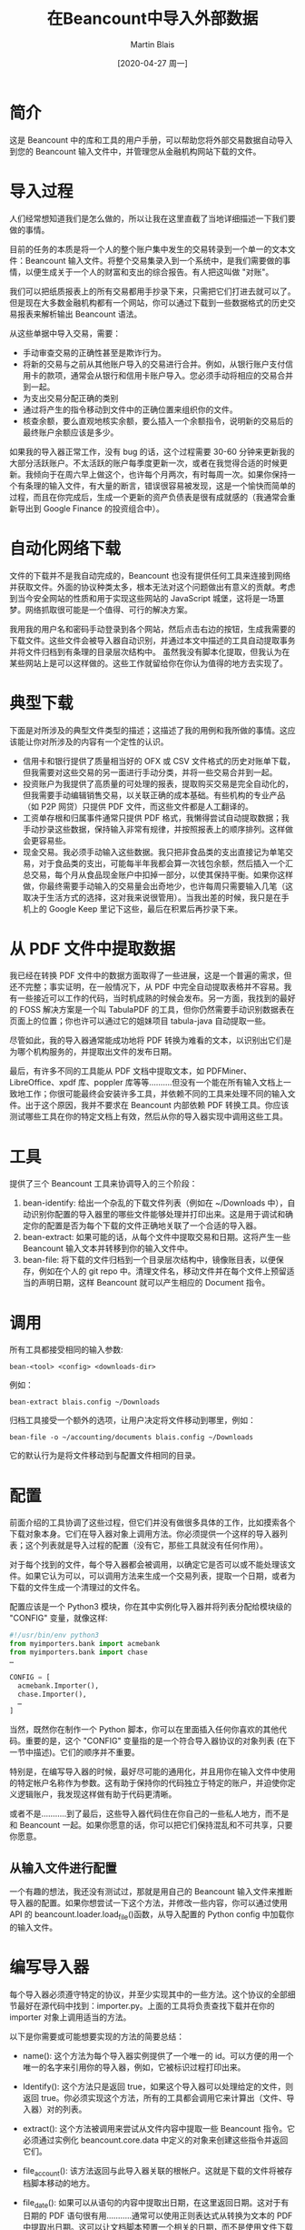 #+TITLE: 在Beancount中导入外部数据
#+DATE: [2020-04-27 周一]
#+AUTHOR: Martin Blais

* 简介
这是 Beancount 中的库和工具的用户手册，可以帮助您将外部交易数据自动导入到您的 Beancount 输入文件中，并管理您从金融机构网站下载的文件。

* 导入过程
人们经常想知道我们是怎么做的，所以让我在这里直截了当地详细描述一下我们要做的事情。

目前的任务的本质是将一个人的整个账户集中发生的交易转录到一个单一的文本文件：Beancount 输入文件。将整个交易集录入到一个系统中，是我们需要做的事情，以便生成关于一个人的财富和支出的综合报告。有人把这叫做 "对账"。

我们可以把纸质报表上的所有交易都用手抄录下来，只需把它们打进去就可以了。但是现在大多数金融机构都有一个网站，你可以通过下载到一些数据格式的历史交易报表来解析输出 Beancount 语法。

从这些单据中导入交易，需要：
- 手动审查交易的正确性甚至是欺诈行为。
- 将新的交易与之前从其他账户导入的交易进行合并。例如，从银行账户支付信用卡的款项，通常会从银行和信用卡账户导入。您必须手动将相应的交易合并到一起。
- 为支出交易分配正确的类别 
- 通过将产生的指令移动到文件中的正确位置来组织你的文件。
- 核查余额，要么直观地核实余额，要么插入一个余额指令，说明新的交易后的最终账户余额应该是多少。

如果我的导入器正常工作，没有 bug 的话，这个过程需要 30-60 分钟来更新我的大部分活跃账户。不太活跃的账户每季度更新一次，或者在我觉得合适的时候更新。我倾向于在周六早上做这个，也许每个月两次，有时每周一次。如果你保持一个有条理的输入文件，有大量的断言，错误很容易被发现，这是一个愉快而简单的过程，而且在你完成后，生成一个更新的资产负债表是很有成就感的（我通常会重新导出到 Google Finance 的投资组合中）。

* 自动化网络下载
文件的下载并不是我自动完成的，Beancount 也没有提供任何工具来连接到网络并获取文件。外面的协议种类太多，根本无法对这个问题做出有意义的贡献。考虑到当今安全网站的性质和用于实现这些网站的 JavaScript 城堡，这将是一场噩梦。网络抓取很可能是一个值得、可行的解决方案。

我用我的用户名和密码手动登录到各个网站，然后点击右边的按钮，生成我需要的下载文件。这些文件会被导入器自动识别，并通过本文中描述的工具自动提取事务并将文件归档到有条理的目录层次结构中。
虽然我没有脚本化提取，但我认为在某些网站上是可以这样做的。这些工作就留给你在你认为值得的地方去实现了。

* 典型下载
下面是对所涉及的典型文件类型的描述；这描述了我的用例和我所做的事情。这应该能让你对所涉及的内容有一个定性的认识。
- 信用卡和银行提供了质量相当好的 OFX 或 CSV 文件格式的历史对账单下载，但我需要对这些交易的另一面进行手动分类，并将一些交易合并到一起。
- 投资账户为我提供了高质量的可处理的报表，提取购买交易是完全自动化的，但我需要手动编辑销售交易，以关联正确的成本基础。有些机构的专业产品（如 P2P 网贷）只提供 PDF 文件，而这些文件都是人工翻译的。
- 工资单存根和归属事件通常只提供 PDF 格式，我懒得尝试自动提取数据；我手动抄录这些数据，保持输入非常有规律，并按照报表上的顺序排列。这样做会更容易些。
- 现金交易。我必须手动输入这些数据。我只把非食品类的支出直接记为单笔交易，对于食品类的支出，可能每半年我都会算一次钱包余额，然后插入一个汇总交易，每个月从食品现金账户中扣掉一部分，以使其保持平衡。如果你这样做，你最终需要手动输入的交易量会出奇地少，也许每周只需要输入几笔（这取决于生活方式的选择，这对我来说很管用）。当我出差的时候，我只是在手机上的 Google Keep 里记下这些，最后在积累后再抄录下来。

* 从 PDF 文件中提取数据
我已经在转换 PDF 文件中的数据方面取得了一些进展，这是一个普遍的需求，但还不完整；事实证明，在一般情况下，从 PDF 中完全自动提取表格并不容易。我有一些接近可以工作的代码，当时机成熟的时候会发布。另一方面，我找到的最好的 FOSS 解决方案是一个叫 TabulaPDF 的工具，但你仍然需要手动识别数据表在页面上的位置；你也许可以通过它的姐妹项目 tabula-java 自动提取一些。

尽管如此，我的导入器通常能成功地将 PDF 转换为难看的文本，以识别出它们是为哪个机构服务的，并提取出文件的发布日期。

最后，有许多不同的工具能从 PDF 文档中提取文本，如 PDFMiner、LibreOffice、xpdf 库、poppler 库等等..........但没有一个能在所有输入文档上一致地工作；你很可能最终会安装许多工具，并依赖不同的工具来处理不同的输入文件。出于这个原因，我并不要求在 Beancount 内部依赖 PDF 转换工具。你应该测试哪些工具在你的特定文档上有效，然后从你的导入器实现中调用这些工具。

* 工具
提供了三个 Beancount 工具来协调导入的三个阶段：
1. bean-identify: 给出一个杂乱的下载文件列表（例如在 ~/Downloads 中），自动识别你配置的导入器里的哪些文件能够处理并打印出来。这是用于调试和确定你的配置是否为每个下载的文件正确地关联了一个合适的导入器。
2. bean-extract: 如果可能的话，从每个文件中提取交易和日期。这将产生一些 Beancount 输入文本并转移到你的输入文件中。
3. bean-file: 将下载的文件归档到一个目录层次结构中，镜像账目表，以便保存，例如在个人的 git repo 中。清理文件名，移动文件并在每个文件上预留适当的声明日期，这样 Beancount 就可以产生相应的 Document 指令。

* 调用
所有工具都接受相同的输入参数:
#+BEGIN_SRC beancount
bean-<tool> <config> <downloads-dir>
#+END_SRC

例如：
#+BEGIN_SRC beancount
bean-extract blais.config ~/Downloads
#+END_SRC

归档工具接受一个额外的选项，让用户决定将文件移动到哪里，例如：
#+BEGIN_SRC beancount
bean-file -o ~/accounting/documents blais.config ~/Downloads
#+END_SRC

它的默认行为是将文件移动到与配置文件相同的目录。

* 配置
前面介绍的工具协调了这些过程，但它们并没有做很多具体的工作，比如摸索各个下载对象本身。它们在导入器对象上调用方法。你必须提供一个这样的导入器列表；这个列表就是导入过程的配置（没有它，那些工具就没有任何作用）。

对于每个找到的文件，每个导入器都会被调用，以确定它是否可以或不能处理该文件。如果它认为可以，可以调用方法来生成一个交易列表，提取一个日期，或者为下载的文件生成一个清理过的文件名。

配置应该是一个 Python3 模块，你在其中实例化导入器并将列表分配给模块级的 "CONFIG" 变量，就像这样:
#+BEGIN_SRC python
#!/usr/bin/env python3
from myimporters.bank import acmebank
from myimporters.bank import chase
…

CONFIG = [
  acmebank.Importer(),
  chase.Importer(),
  …
]
#+END_SRC


当然，既然你在制作一个 Python 脚本，你可以在里面插入任何你喜欢的其他代码。重要的是，这个 "CONFIG" 变量指的是一个符合导入器协议的对象列表 (在下一节中描述)。它们的顺序并不重要。

特别是，在编写导入器的时候，最好尽可能的通用化，并且用你在输入文件中使用的特定帐户名称作为参数。这有助于保持你的代码独立于特定的账户，并迫使你定义逻辑账户，我发现这样做有助于代码更清晰。

或者不是...........到了最后，这些导入器代码住在你自己的一些私人地方，而不是和 Beancount 一起。如果你愿意的话，你可以把它们保持混乱和不可共享，只要你愿意。

** 从输入文件进行配置
一个有趣的想法，我还没有测试过，那就是用自己的 Beancount 输入文件来推断导入器的配置。如果你想尝试一下这个方法，并修改一些内容，你可以通过使用 API 的 beancount.loader.load_file()函数，从导入配置的 Python config 中加载你的输入文件。

* 编写导入器
每个导入器必须遵守特定的协议，并至少实现其中的一些方法。这个协议的全部细节最好在源代码中找到：importer.py。上面的工具将负责查找下载并在你的 importer 对象上调用适当的方法。

以下是你需要或可能想要实现的方法的简要总结：
- name(): 这个方法为每个导入器实例提供了一个唯一的 id。可以方便的用一个唯一的名字来引用你的导入器，例如，它被标识过程打印出来。
- Identify(): 这个方法只是返回 true，如果这个导入器可以处理给定的文件，则返回 true。你必须实现这个方法，所有的工具都会调用它来计算出（文件、导入器）对的列表。
- extract(): 这个方法被调用来尝试从文件内容中提取一些 Beancount 指令。它必须通过实例化 beancount.core.data 中定义的对象来创建这些指令并返回它们。
- file_account(): 该方法返回与此导入器关联的根帐户。这就是下载的文件将被存档脚本移动的地方。
- file_date(): 如果可以从语句的内容中提取出日期，在这里返回日期。这对于有日期的 PDF 语句很有用...........通常可以使用正则表达式从转换为文本的 PDF 中提取出日期。这可以让文档脚本预置一个相关的日期，而不是使用文件下载时的日期（默认值）。
- file_name(): 这是最方便的，不用费心重命名下载的文件。通常情况下，从你的银行生成的文件要么都有一个唯一的名字，当你下载多个文件时，这些文件最终会被浏览器重命名，而这些文件的名字也会发生碰撞。这个功能是用来给导入器提供一个"好听"的名字来给下载的文件命名的。

  所以基本上，你在你的 PYTHONPATH 上的某个地方创建一些模块----任何你喜欢的地方，私人的地方----然后你实现一个类，类似于这样的类：
  #+BEGIN_SRC python
from beancount.ingest import importer

class Importer(importer.ImporterProtocol):

    def identify(self, file):
        …

    # Override other methods…

  #+END_SRC

  通常情况下，我在每个导入器的专用目录中创建导入器模块文件，这样我就可以将输入的示例文件全部放在该目录中进行回归测试。
